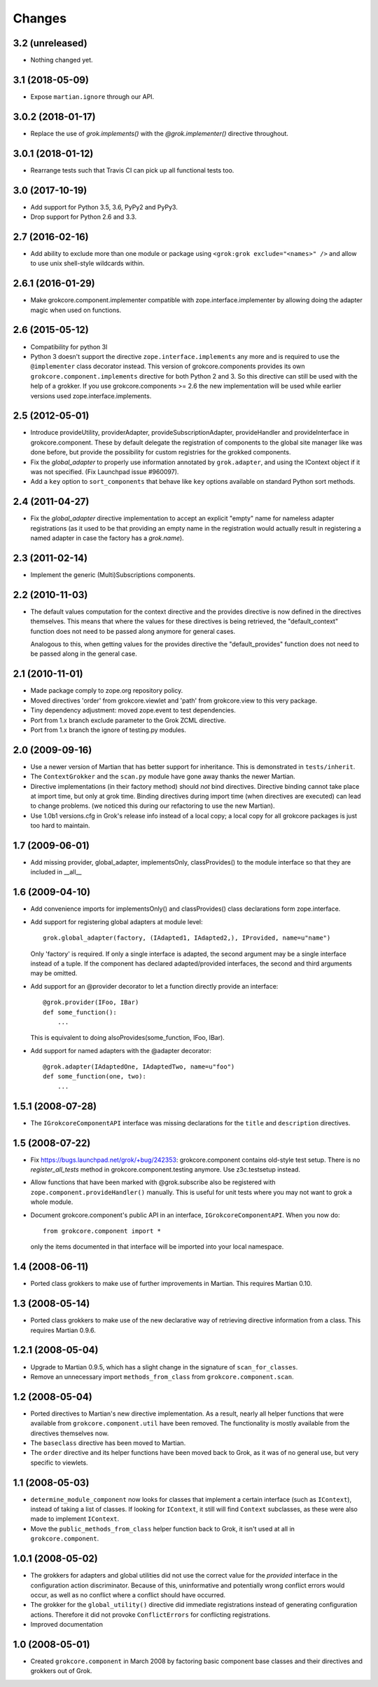 Changes
=======

3.2 (unreleased)
----------------

- Nothing changed yet.


3.1 (2018-05-09)
----------------

- Expose ``martian.ignore`` through our API.

3.0.2 (2018-01-17)
------------------

- Replace the use of `grok.implements()` with the `@grok.implementer()`
  directive throughout.

3.0.1 (2018-01-12)
------------------

- Rearrange tests such that Travis CI can pick up all functional tests too.

3.0 (2017-10-19)
----------------

- Add support for Python 3.5, 3.6, PyPy2 and PyPy3.

- Drop support for Python 2.6 and 3.3.

2.7 (2016-02-16)
----------------

- Add ability to exclude more than one module or package using
  ``<grok:grok exclude="<names>" />`` and allow to use unix shell-style
  wildcards within.

2.6.1 (2016-01-29)
------------------

- Make grokcore.component.implementer compatible with
  zope.interface.implementer by allowing doing the adapter magic when
  used on functions.

2.6 (2015-05-12)
----------------

- Compatibility for python 3l

- Python 3 doesn't support the directive ``zope.interface.implements``
  any more and is required to use the ``@implementer`` class decorator instead.
  This version of grokcore.components provides its own
  ``grokcore.component.implements`` directive for both Python 2 and 3.
  So this directive can still be used with the help of a grokker.
  If you use grokcore.components >= 2.6  the new implementation will be used
  while earlier versions used zope.interface.implements.

2.5 (2012-05-01)
----------------

- Introduce provideUtility, providerAdapter, provideSubscriptionAdapter,
  provideHandler and provideInterface in grokcore.component. These by default
  delegate the registration of components to the global site manager like
  was done before, but provide the possibility for custom registries for the
  grokked components.

- Fix the `global_adapter` to properly use information annotated by
  ``grok.adapter``, and using the IContext object if it was not
  specified. (Fix Launchpad issue #960097).

- Add a ``key`` option to ``sort_components`` that behave like ``key``
  options available on standard Python sort methods.

2.4 (2011-04-27)
----------------

- Fix the `global_adapter` directive implementation to accept an explicit
  "empty" name for nameless adapter registrations (as it used to be that
  providing an empty name in the registration would actually result in
  registering a named adapter in case the factory has a `grok.name`).

2.3 (2011-02-14)
----------------

- Implement the generic (Multi)Subscriptions components.

2.2 (2010-11-03)
----------------

- The default values computation for the context directive and the provides
  directive is now defined in the directives themselves. This means that where
  the values for these directives is being retrieved, the "default_context"
  function does not need to be passed along anymore for general cases.

  Analogous to this, when getting values for the provides directive the
  "default_provides" function does not need to be passed along in the general
  case.

2.1 (2010-11-01)
----------------

* Made package comply to zope.org repository policy.

* Moved directives 'order' from grokcore.viewlet and 'path' from
  grokcore.view to this very package.

* Tiny dependency adjustment: moved zope.event to test dependencies.

* Port from 1.x branch exclude parameter to the Grok ZCML directive.

* Port from 1.x branch the ignore of testing.py modules.

2.0 (2009-09-16)
----------------

* Use a newer version of Martian that has better support for
  inheritance.  This is demonstrated in ``tests/inherit``.

* The ``ContextGrokker`` and the ``scan.py`` module have gone away
  thanks the newer Martian.

* Directive implementations (in their factory method) should *not*
  bind directives. Directive binding cannot take place at import time,
  but only at grok time. Binding directives during import time (when
  directives are executed) can lead to change problems. (we noticed
  this during our refactoring to use the new Martian).

* Use 1.0b1 versions.cfg in Grok's release info instead of a local
  copy; a local copy for all grokcore packages is just too hard to
  maintain.

1.7 (2009-06-01)
----------------

* Add missing provider, global_adapter, implementsOnly, classProvides() to
  the module interface so that they are included in __all__

1.6 (2009-04-10)
----------------

* Add convenience imports for implementsOnly() and classProvides() class
  declarations form zope.interface.

* Add support for registering global adapters at module level::

    grok.global_adapter(factory, (IAdapted1, IAdapted2,), IProvided, name=u"name")

  Only 'factory' is required. If only a single interface is adapted, the
  second argument may be a single interface instead of a tuple. If the
  component has declared adapted/provided interfaces, the second and third
  arguments may be omitted.

* Add support for an @provider decorator to let a function directly provide
  an interface::

    @grok.provider(IFoo, IBar)
    def some_function():
        ...

  This is equivalent to doing alsoProvides(some_function, IFoo, IBar).

* Add support for named adapters with the @adapter decorator::

    @grok.adapter(IAdaptedOne, IAdaptedTwo, name=u"foo")
    def some_function(one, two):
        ...

1.5.1 (2008-07-28)
------------------

* The ``IGrokcoreComponentAPI`` interface was missing declarations for
  the ``title`` and ``description`` directives.

1.5 (2008-07-22)
----------------

* Fix https://bugs.launchpad.net/grok/+bug/242353: grokcore.component
  contains old-style test setup. There is no `register_all_tests`
  method in grokcore.component.testing anymore. Use z3c.testsetup
  instead.

* Allow functions that have been marked with @grok.subscribe also be
  registered with ``zope.component.provideHandler()`` manually.  This
  is useful for unit tests where you may not want to grok a whole
  module.

* Document grokcore.component's public API in an interface,
  ``IGrokcoreComponentAPI``.  When you now do::

    from grokcore.component import *

  only the items documented in that interface will be imported into
  your local namespace.

1.4 (2008-06-11)
----------------

* Ported class grokkers to make use of further improvements in Martian.
  This requires Martian 0.10.

1.3 (2008-05-14)
----------------

* Ported class grokkers to make use of the new declarative way of
  retrieving directive information from a class.  This requires
  Martian 0.9.6.

1.2.1 (2008-05-04)
------------------

* Upgrade to Martian 0.9.5, which has a slight change in the signature of
  ``scan_for_classes``.

* Remove an unnecessary import ``methods_from_class`` from
  ``grokcore.component.scan``.

1.2 (2008-05-04)
----------------

* Ported directives to Martian's new directive implementation.  As a
  result, nearly all helper functions that were available from
  ``grokcore.component.util`` have been removed.  The functionality is
  mostly available from the directives themselves now.

* The ``baseclass`` directive has been moved to Martian.

* The ``order`` directive and its helper functions have been moved
  back to Grok, as it was of no general use, but very specific to
  viewlets.

1.1 (2008-05-03)
----------------

* ``determine_module_component`` now looks for classes that implement
  a certain interface (such as ``IContext``), instead of taking a list
  of classes.  If looking for ``IContext``, it still will find
  ``Context`` subclasses, as these were also made to implement
  ``IContext``.

* Move the ``public_methods_from_class`` helper function back to Grok,
  it isn't used at all in ``grokcore.component``.

1.0.1 (2008-05-02)
------------------

* The grokkers for adapters and global utilities did not use the
  correct value for the *provided* interface in the configuration
  action discriminator.  Because of this, uninformative and
  potentially wrong conflict errors would occur, as well as no
  conflict where a conflict should have occurred.

* The grokker for the ``global_utility()`` directive did immediate
  registrations instead of generating configuration actions.
  Therefore it did not provoke ``ConflictErrors`` for conflicting
  registrations.

* Improved documentation

1.0 (2008-05-01)
----------------

* Created ``grokcore.component`` in March 2008 by factoring basic
  component base classes and their directives and grokkers out of
  Grok.

